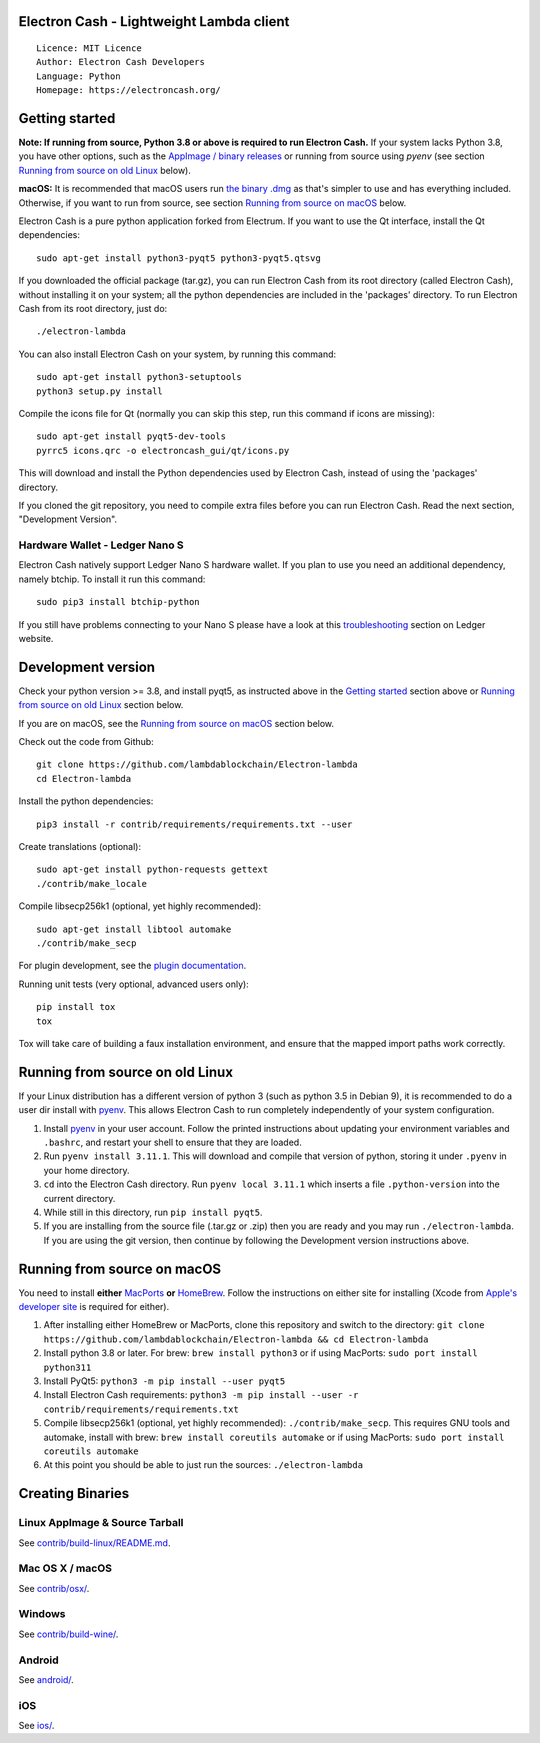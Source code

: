 Electron Cash - Lightweight Lambda client
=====================================

::

  Licence: MIT Licence
  Author: Electron Cash Developers
  Language: Python
  Homepage: https://electroncash.org/

.. image:: https://d322cqt584bo4o.cloudfront.net/electron-cash/localized.svg
    :target: https://crowdin.com/project/electron-cash
    :alt: Help translate Electron Cash online

.. image:: ../../actions/workflows/run-tox.yml/badge.svg?branch=master
    :target: ../../actions/workflows/run-tox.yml?query=branch%3Amaster
    :alt: GitHub Actions Tests

.. image:: ../../actions/workflows/build.yml/badge.svg
    :target: ../../actions/workflows/build.yml
    :alt: GitHub Actions Build

.. image:: ../../actions/workflows/audit.yml/badge.svg
    :target: ../../actions/workflows/audit.yml
    :alt: GitHub Actions Python Audit

Getting started
===============

**Note: If running from source, Python 3.8 or above is required to run Electron Cash.** If your system lacks Python 3.8,
you have other options, such as the `AppImage / binary releases <https://github.com/lambdablockchain/Electron-lambda/releases/>`_
or running from source using `pyenv` (see section `Running from source on old Linux`_ below).

**macOS:** It is recommended that macOS users run `the binary .dmg <https://github.com/lambdablockchain/Electron-lambda/releases/>`_  as that's simpler to use and has everything included.  Otherwise, if you want to run from source, see section `Running from source on macOS`_ below.

Electron Cash is a pure python application forked from Electrum. If you want to use the Qt interface, install the Qt dependencies::

    sudo apt-get install python3-pyqt5 python3-pyqt5.qtsvg

If you downloaded the official package (tar.gz), you can run
Electron Cash from its root directory (called Electron Cash), without installing it on your
system; all the python dependencies are included in the 'packages'
directory. To run Electron Cash from its root directory, just do::

    ./electron-lambda

You can also install Electron Cash on your system, by running this command::

    sudo apt-get install python3-setuptools
    python3 setup.py install

Compile the icons file for Qt (normally you can skip this step, run this command if icons are missing)::

    sudo apt-get install pyqt5-dev-tools
    pyrrc5 icons.qrc -o electroncash_gui/qt/icons.py

This will download and install the Python dependencies used by
Electron Cash, instead of using the 'packages' directory.

If you cloned the git repository, you need to compile extra files
before you can run Electron Cash. Read the next section, "Development
Version".

Hardware Wallet - Ledger Nano S
-------------------------------

Electron Cash natively support Ledger Nano S hardware wallet. If you plan to use
you need an additional dependency, namely btchip. To install it run this command::

    sudo pip3 install btchip-python

If you still have problems connecting to your Nano S please have a look at this
`troubleshooting <https://support.ledger.com/hc/en-us/articles/115005165269-Fix-connection-issues>`_ section on Ledger website.


Development version
===================

Check your python version >= 3.8, and install pyqt5, as instructed above in the
`Getting started`_ section above or `Running from source on old Linux`_ section below.

If you are on macOS, see the `Running from source on macOS`_ section below.

Check out the code from Github::

    git clone https://github.com/lambdablockchain/Electron-lambda
    cd Electron-lambda

Install the python dependencies::

    pip3 install -r contrib/requirements/requirements.txt --user

Create translations (optional)::

    sudo apt-get install python-requests gettext
    ./contrib/make_locale

Compile libsecp256k1 (optional, yet highly recommended)::

    sudo apt-get install libtool automake
    ./contrib/make_secp

For plugin development, see the `plugin documentation <plugins/README.rst>`_.

Running unit tests (very optional, advanced users only)::

    pip install tox
    tox

Tox will take care of building a faux installation environment, and ensure that
the mapped import paths work correctly.

Running from source on old Linux
================================

If your Linux distribution has a different version of python 3 (such as python
3.5 in Debian 9), it is recommended to do a user dir install with
`pyenv <https://github.com/pyenv/pyenv-installer>`_. This allows Electron
Cash to run completely independently of your system configuration.

1. Install `pyenv <https://github.com/pyenv/pyenv-installer>`_ in your user
   account. Follow the printed instructions about updating your environment
   variables and ``.bashrc``, and restart your shell to ensure that they are
   loaded.
2. Run ``pyenv install 3.11.1``. This will download and compile that version of
   python, storing it under ``.pyenv`` in your home directory.
3. ``cd`` into the Electron Cash directory. Run ``pyenv local 3.11.1`` which inserts
   a file ``.python-version`` into the current directory.
4. While still in this directory, run ``pip install pyqt5``.
5. If you are installing from the source file (.tar.gz or .zip) then you are
   ready and you may run ``./electron-lambda``. If you are using the git version,
   then continue by following the Development version instructions above.

Running from source on macOS
============================

You need to install **either** `MacPorts <https://www.macports.org>`_  **or** `HomeBrew <https://www.brew.sh>`_.  Follow the instructions on either site for installing (Xcode from `Apple's developer site <https://developer.apple.com>`_ is required for either).

1. After installing either HomeBrew or MacPorts, clone this repository and switch to the directory: ``git clone https://github.com/lambdablockchain/Electron-lambda && cd Electron-lambda``
2. Install python 3.8 or later. For brew: ``brew install python3`` or if using MacPorts: ``sudo port install python311``
3. Install PyQt5: ``python3 -m pip install --user pyqt5``
4. Install Electron Cash requirements: ``python3 -m pip install --user -r contrib/requirements/requirements.txt``
5. Compile libsecp256k1 (optional, yet highly recommended): ``./contrib/make_secp``.
   This requires GNU tools and automake, install with brew: ``brew install coreutils automake`` or if using MacPorts: ``sudo port install coreutils automake``
6. At this point you should be able to just run the sources: ``./electron-lambda``


Creating Binaries
=================

Linux AppImage & Source Tarball
--------------

See `contrib/build-linux/README.md <contrib/build-linux/README.md>`_.

Mac OS X / macOS
--------

See `contrib/osx/ <contrib/osx/>`_.

Windows
-------

See `contrib/build-wine/ <contrib/build-wine>`_.

Android
-------

See `android/ <android/>`_.

iOS
-------

See `ios/ <ios/>`_.
